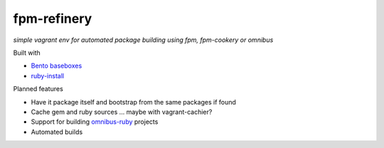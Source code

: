 fpm-refinery
============

*simple vagrant env for automated package building using fpm, fpm-cookery or omnibus*

Built with

- `Bento baseboxes <https://github.com/opscode/bento>`_
- `ruby-install <https://github.com/postmodern/ruby-install>`_

Planned features

- Have it package itself and bootstrap from the same packages if found
- Cache gem and ruby sources ... maybe with vagrant-cachier?
- Support for building `omnibus-ruby <https://github.com/opscode/omnibus-ruby>`_ projects
- Automated builds

